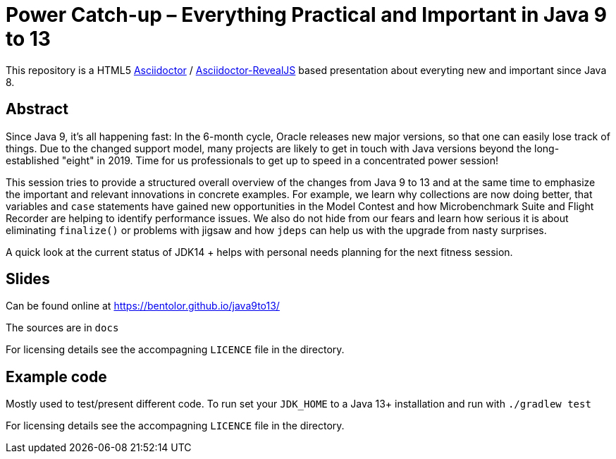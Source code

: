 = Power Catch-up – Everything Practical and Important in Java 9 to 13

This repository is a HTML5 https://asciidoctor.org/[Asciidoctor] / 
https://asciidoctor.org/docs/asciidoctor-revealjs[Asciidoctor-RevealJS]
based presentation about everyting new and important since Java 8.

== Abstract
Since Java 9, it's all happening fast: In the 6-month cycle, Oracle releases new major versions, so that one can easily lose track of things. Due to the changed support model, many projects are likely to get in touch with Java versions beyond the long-established "eight" in 2019. Time for us professionals to get up to speed in a concentrated power session!

This session tries to provide a structured overall overview of the changes from Java 9 to 13 and at the same time to emphasize the important and relevant innovations in concrete examples. For example, we learn why collections are now doing better, that variables and `case` statements have gained new opportunities in the Model Contest and how Microbenchmark Suite and Flight Recorder are helping to identify performance issues. We also do not hide from our fears and learn how serious it is about eliminating `finalize()` or problems with jigsaw and how `jdeps` can help us with the upgrade from nasty surprises.

A quick look at the current status of JDK14 + helps with personal needs planning for the next fitness session. 

== Slides
Can be found online at https://bentolor.github.io/java9to13/

The sources are in `docs`

For licensing details see the accompagning `LICENCE` file in the directory.

== Example code
Mostly used to test/present different code. To run set your `JDK_HOME` to a 
Java 13+ installation and run with `./gradlew test`

For licensing details see the accompagning `LICENCE` file in the directory.
